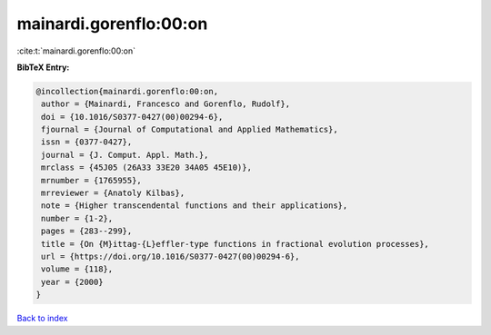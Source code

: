 mainardi.gorenflo:00:on
=======================

:cite:t:`mainardi.gorenflo:00:on`

**BibTeX Entry:**

.. code-block:: bibtex

   @incollection{mainardi.gorenflo:00:on,
    author = {Mainardi, Francesco and Gorenflo, Rudolf},
    doi = {10.1016/S0377-0427(00)00294-6},
    fjournal = {Journal of Computational and Applied Mathematics},
    issn = {0377-0427},
    journal = {J. Comput. Appl. Math.},
    mrclass = {45J05 (26A33 33E20 34A05 45E10)},
    mrnumber = {1765955},
    mrreviewer = {Anatoly Kilbas},
    note = {Higher transcendental functions and their applications},
    number = {1-2},
    pages = {283--299},
    title = {On {M}ittag-{L}effler-type functions in fractional evolution processes},
    url = {https://doi.org/10.1016/S0377-0427(00)00294-6},
    volume = {118},
    year = {2000}
   }

`Back to index <../By-Cite-Keys.rst>`_
